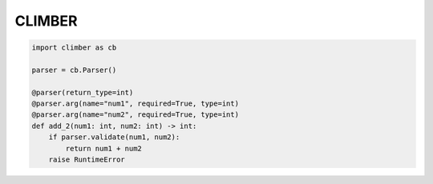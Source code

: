 ======
CLIMBER
======

.. code:: python

    import climber as cb 

    parser = cb.Parser()
    
    @parser(return_type=int)
    @parser.arg(name="num1", required=True, type=int)
    @parser.arg(name="num2", required=True, type=int)
    def add_2(num1: int, num2: int) -> int:
        if parser.validate(num1, num2):
            return num1 + num2
        raise RuntimeError

